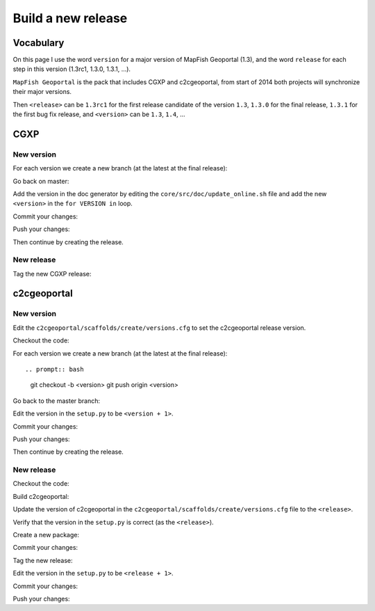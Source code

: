 .. _developer_build_release:

Build a new release
===================

Vocabulary
----------

On this page I use the word ``version`` for a major version of MapFish
Geoportal (1.3), and the word ``release`` for each step in this version
(1.3rc1, 1.3.0, 1.3.1, ...).

``MapFish Geoportal`` is the pack that includes CGXP and c2cgeoportal,
from start of 2014 both projects will synchronize their major versions.

Then ``<release>`` can be ``1.3rc1`` for the first release candidate
of the version ``1.3``, ``1.3.0`` for the final release, ``1.3.1`` for
the first bug fix release, and ``<version>`` can be ``1.3``, ``1.4``, ...

CGXP
----

New version
~~~~~~~~~~~

For each version we create a new branch (at the latest at the final release):

.. prompt:: bash

    git checkout master
    git pull origin master
    git checkout -b <version>

Go back on master:

.. prompt:: bash

    git checkout master

Add the version in the doc generator by editing the
``core/src/doc/update_online.sh`` file and add the new ``<version>``
in the ``for VERSION in`` loop.

Commit your changes:

.. prompt:: bash

    git add core/src/doc/update_online.sh
    git commit -m "Generate documentation for version <version>"

Push your changes:

.. prompt:: bash

    git push origin master
    git push origin <version>

Then continue by creating the release.

New release
~~~~~~~~~~~

Tag the new CGXP release:

.. prompt:: bash

    git checkout <version>
    git pull origin <version>
    git tag <release>
    git push origin <release>

c2cgeoportal
------------

New version
~~~~~~~~~~~

Edit the ``c2cgeoportal/scaffolds/create/versions.cfg`` to set the c2cgeoportal
release version.

Checkout the code:

.. prompt:: bash

    git checkout master
    git pull origin master

For each version we create a new branch (at the latest at the final release)::

.. prompt:: bash

    git checkout -b <version>
    git push origin <version>

Go back to the master branch:

.. prompt:: bash

    git checkout master

Edit the version in the ``setup.py`` to be ``<version + 1>``.

Commit your changes:

.. prompt:: bash

    git add setup.py
    git commit -m "Start version <version + 1>"

Push your changes:

.. prompt:: bash

    git push origin master

Then continue by creating the release.

New release
~~~~~~~~~~~

Checkout the code:

.. prompt:: bash

    git checkout <version>
    git pull origin <version>

Build c2cgeoportal:

.. prompt:: bash

    ./buildout/bin/buildout -c buildout_dev.cfg

Update the version of c2cgeoportal in the
``c2cgeoportal/scaffolds/create/versions.cfg`` file to the ``<release>``.

Verify that the version in the ``setup.py`` is correct
(as the ``<release>``).

Create a new package:

.. prompt:: bash

    ./buildout/bin/python setup.py egg_info --no-date --tag-build "" sdist upload -r c2c-internal

Commit your changes:

.. prompt:: bash

    git add setup.py c2cgeoportal/scaffolds/create/versions.cfg
    git commit -m "Do release <release>"

Tag the new release:

.. prompt:: bash

    git tag <release>

Edit the version in the ``setup.py`` to be ``<release + 1>``.

Commit your changes:

.. prompt:: bash

    git add setup.py
    git commit -m "Start release <release + 1>"

Push your changes:

.. prompt:: bash

    git push origin <version>
    git push origin <release>
